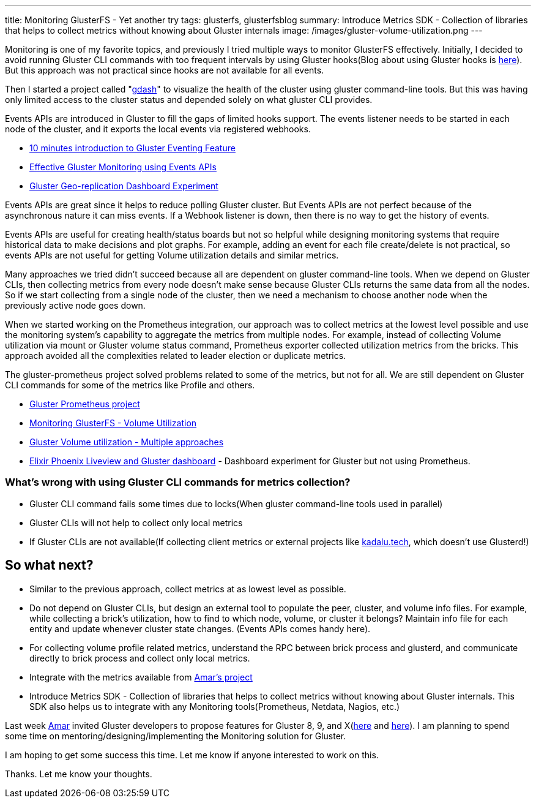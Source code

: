 ---
title: Monitoring GlusterFS - Yet another try
tags: glusterfs, glusterfsblog
summary: Introduce Metrics SDK - Collection of libraries that helps to collect metrics without knowing about Gluster internals
image: /images/gluster-volume-utilization.png
---

Monitoring is one of my favorite topics, and previously I tried
multiple ways to monitor GlusterFS effectively. Initially, I decided
to avoid running Gluster CLI commands with too frequent intervals by
using Gluster hooks(Blog about using Gluster hooks is
https://aravindavk.in/blog/effective-glusterfs-monitoring-using-hooks/[here]). But
this approach was not practical since hooks are not available for all
events.

Then I started a project called
"https://aravindavk.in/blog/introducing-gdash/[gdash]" to visualize
the health of the cluster using gluster command-line tools. But this
was having only limited access to the cluster status and depended
solely on what gluster CLI provides.

Events APIs are introduced in Gluster to fill the gaps of limited
hooks support. The events listener needs to be started in each node of
the cluster, and it exports the local events via registered
webhooks.

* https://aravindavk.in/blog/10-mins-intro-to-gluster-eventing/[10 minutes introduction to Gluster Eventing Feature]
* https://aravindavk.in/blog/effective-gluster-monitoring-eventsapis/[Effective Gluster Monitoring using Events APIs]
* https://aravindavk.in/blog/gluster-georep-dashboard-experiment/[Gluster Geo-replication Dashboard Experiment]

Events APIs are great since it helps to reduce polling Gluster
cluster. But Events APIs are not perfect because of the asynchronous
nature it can miss events. If a Webhook listener is down, then there
is no way to get the history of events.

Events APIs are useful for creating health/status boards but not so
helpful while designing monitoring systems that require historical
data to make decisions and plot graphs. For example, adding an event
for each file create/delete is not practical, so events APIs are not
useful for getting Volume utilization details and similar metrics.

Many approaches we tried didn't succeed because all are dependent on
gluster command-line tools. When we depend on Gluster CLIs, then
collecting metrics from every node doesn't make sense because Gluster
CLIs returns the same data from all the nodes. So if we start
collecting from a single node of the cluster, then we need a mechanism
to choose another node when the previously active node goes down.

When we started working on the Prometheus integration, our approach
was to collect metrics at the lowest level possible and use the
monitoring system's capability to aggregate the metrics from multiple
nodes. For example, instead of collecting Volume utilization via mount
or Gluster volume status command, Prometheus exporter collected
utilization metrics from the bricks. This approach avoided all the
complexities related to leader election or duplicate metrics.

The gluster-prometheus project solved problems related to some of the
metrics, but not for all. We are still dependent on Gluster CLI
commands for some of the metrics like Profile and others.

- https://github.com/gluster/gluster-prometheus[Gluster Prometheus project]
- https://aravindavk.in/blog/monitoring-glusterfs-volume-utilization/[Monitoring GlusterFS - Volume Utilization]
- https://aravindavk.in/blog/gluster-volume-utilization-multiple-approaches/[Gluster Volume utilization - Multiple approaches]
- https://aravindavk.in/blog/elixir-phoenix-liveview-gluster-dashboard/[Elixir Phoenix Liveview and Gluster dashboard] - Dashboard experiment for Gluster but not using Prometheus.

=== What's wrong with using Gluster CLI commands for metrics collection?

* Gluster CLI command fails some times due to locks(When gluster
  command-line tools used in parallel)
* Gluster CLIs will not help to collect only local metrics
* If Gluster CLIs are not available(If collecting client metrics or
  external projects like https://kadalu.tech[kadalu.tech], which doesn't use
  Glusterd!)

== So what next?

* Similar to the previous approach, collect metrics at as lowest level
  as possible.
* Do not depend on Gluster CLIs, but design an external tool to
  populate the peer, cluster, and volume info files. For example,
  while collecting a brick's utilization, how to find to which node,
  volume, or cluster it belongs? Maintain info file for each entity
  and update whenever cluster state changes. (Events APIs comes handy
  here).
* For collecting volume profile related metrics, understand the RPC
  between brick process and glusterd, and communicate directly to
  brick process and collect only local metrics.
* Integrate with the metrics available from https://github.com/amarts/glustermetrics[Amar's project]
* Introduce Metrics SDK - Collection of libraries that helps to
  collect metrics without knowing about Gluster internals.  This SDK
  also helps us to integrate with any Monitoring tools(Prometheus,
  Netdata, Nagios, etc.)

Last week https://medium.com/@tumballi[Amar] invited Gluster
developers to propose features for Gluster 8, 9, and
X(https://www.gluster.org/blog-planning-ahead-for-gluster-releases/[here]
and
https://lists.gluster.org/pipermail/gluster-devel/2019-November/056709.html[here]). I
am planning to spend some time on mentoring/designing/implementing the
Monitoring solution for Gluster.

I am hoping to get some success this time. Let me know if anyone
interested to work on this.

Thanks. Let me know your thoughts.
